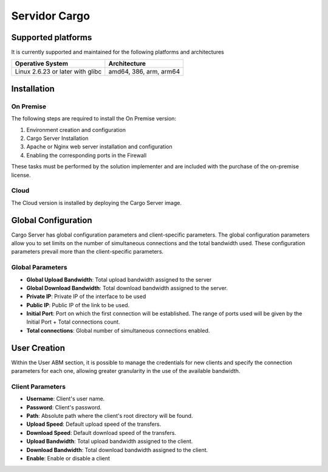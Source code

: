 ##############
Servidor Cargo
##############



*******************
Supported platforms
*******************

It is currently supported and maintained for the following platforms and architectures


+-----------------------------------+------------------------+
| Operative System                  | Architecture           |
+===================================+========================+
| Linux 2.6.23 or later with glibc  | amd64, 386, arm, arm64 |
+-----------------------------------+------------------------+


************
Installation
************

On Premise
==========

The following steps are required to install the On Premise version:

1. Environment creation and configuration

2. Cargo Server Installation

3. Apache or Nginx web server installation and configuration 

4. Enabling the corresponding ports in the Firewall


These tasks must be performed by the solution implementer and are included with the purchase of the on-premise license.


Cloud
=====

The Cloud version is installed by deploying the Cargo Server image.


********************
Global Configuration
********************

Cargo Server has global configuration parameters and client-specific parameters. The global configuration parameters allow you to set limits on the number of simultaneous connections and the total bandwidth used. These configuration parameters prevail more than the client-specific parameters.

Global Parameters
=================

- **Global Upload Bandwidth**: Total upload bandwidth assigned to the server
- **Global Download Bandwidth**: Total download bandwidth assigned to the server.
- **Private IP**: Private IP of the interface to be used
- **Public IP**: Public IP of the link to be used.
- **Initial Port**: Port on which the first connection will be established. The range of ports used will be given by the Initial Port + Total connections count.
- **Total connections**: Global number of simultaneous connections enabled.


*************
User Creation
*************

Within the User ABM section, it is possible to manage the credentials for new clients and specify the connection parameters for each one, allowing greater granularity in the use of the available bandwidth.


Client Parameters
=================

- **Username**: Client's user name.
- **Password**: Client's password.
- **Path**: Absolute path where the client's root directory will be found.
- **Upload Speed**: Default upload speed of the transfers.
- **Download Speed**: Default download speed of the transfers.
- **Upload Bandwidth**: Total upload bandwidth assigned to the client.
- **Download Bandwidth**: Total download bandwidth assigned to the client.
- **Enable**: Enable or disable a client



